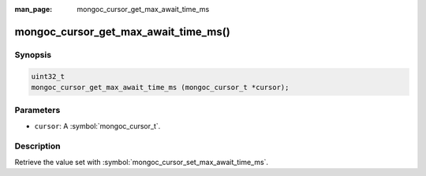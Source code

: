 :man_page: mongoc_cursor_get_max_await_time_ms

mongoc_cursor_get_max_await_time_ms()
=====================================

Synopsis
--------

.. code-block:: c

  uint32_t
  mongoc_cursor_get_max_await_time_ms (mongoc_cursor_t *cursor);

Parameters
----------

* ``cursor``: A :symbol:`mongoc_cursor_t`.

Description
-----------

Retrieve the value set with :symbol:`mongoc_cursor_set_max_await_time_ms`.

